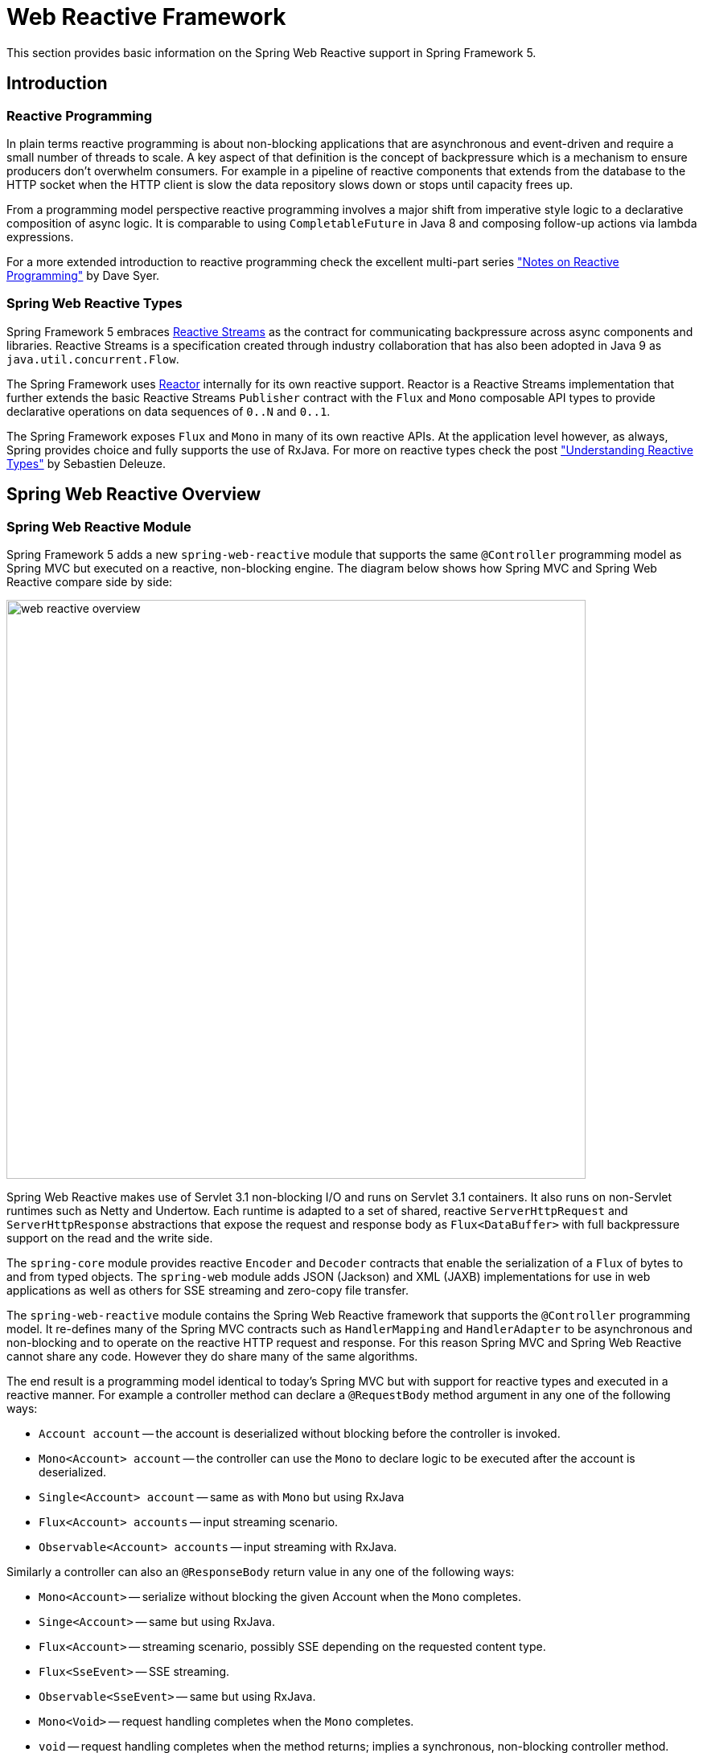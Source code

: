 [[web-reactive]]
= Web Reactive Framework
This section provides basic information on the Spring Web Reactive support in Spring Framework 5.


[[web-reactive-intro]]
== Introduction


[[web-reactive-programming]]
=== Reactive Programming

In plain terms reactive programming is about non-blocking applications that are asynchronous
and event-driven and require a small number of threads to scale. A key aspect of that
definition is the concept of backpressure which is a mechanism to ensure producers
don't overwhelm consumers. For example in a pipeline of reactive components that extends
from the database to the HTTP socket when the HTTP client is slow the data
repository slows down or stops until capacity frees up.

From a programming model perspective reactive programming involves a major shift from imperative style logic
to a declarative composition of async logic. It is comparable to using `CompletableFuture` in Java 8
and composing follow-up actions via lambda expressions.

For a more extended introduction to reactive programming check the excellent multi-part series
https://spring.io/blog/2016/06/07/notes-on-reactive-programming-part-i-the-reactive-landscape["Notes on Reactive Programming"]
by Dave Syer.


[[web-reactive-api]]
=== Spring Web Reactive Types

Spring Framework 5 embraces
https://github.com/reactive-streams/reactive-streams-jvm#reactive-streams[Reactive Streams]
as the contract for communicating backpressure across async components and
libraries. Reactive Streams is a specification created through industry collaboration that
has also been adopted in Java 9 as `java.util.concurrent.Flow`.

The Spring Framework uses https://projectreactor.io/[Reactor] internally for its own
reactive support. Reactor is a Reactive Streams implementation that further extends the
basic Reactive Streams `Publisher` contract with the `Flux` and `Mono` composable API
types to provide declarative operations on data sequences of `0..N` and `0..1`.

The Spring Framework exposes `Flux` and `Mono` in many of its own reactive APIs.
At the application level however, as always, Spring provides choice and fully supports
the use of RxJava. For more on reactive types check the post
https://spring.io/blog/2016/04/19/understanding-reactive-types["Understanding Reactive Types"]
by Sebastien Deleuze.


[[web-reactive-feature-overview]]
== Spring Web Reactive Overview


[[web-reactive-module]]
=== Spring Web Reactive Module


Spring Framework 5 adds a new `spring-web-reactive` module that supports the same
`@Controller` programming model as Spring MVC but executed on a reactive,
non-blocking engine. The diagram below shows how Spring MVC and Spring Web
Reactive compare side by side:

image::images/web-reactive-overview.png[width=720]

Spring Web Reactive makes use of Servlet 3.1 non-blocking I/O and runs on
Servlet 3.1 containers. It also runs on non-Servlet runtimes such as Netty and Undertow.
Each runtime is adapted to a set of shared, reactive `ServerHttpRequest` and
`ServerHttpResponse` abstractions that expose the request and response body
as `Flux<DataBuffer>` with full backpressure support on the read and the
write side.

The `spring-core` module provides reactive `Encoder` and `Decoder` contracts
that enable the serialization of a `Flux` of bytes to and from typed objects.
The `spring-web` module adds JSON (Jackson) and XML (JAXB) implementations for use in
web applications as well as others for SSE streaming and zero-copy file transfer.

The `spring-web-reactive` module contains the Spring Web Reactive framework that supports
the `@Controller` programming model. It re-defines many of the Spring MVC contracts
such as `HandlerMapping` and `HandlerAdapter` to be asynchronous and
non-blocking and to operate on the reactive HTTP request and response. For this reason
Spring MVC and Spring Web Reactive cannot share any code. However they do share
many of the same algorithms.

The end result is a programming model identical to today's Spring MVC but
with support for reactive types and executed in a reactive manner.
For example a controller method can declare a `@RequestBody` method argument
in any one of the following ways:

* `Account account` -- the account is deserialized without
blocking before the controller is invoked.
* `Mono<Account> account` -- the controller can use the `Mono`
to declare logic to be executed after the account is deserialized.
* `Single<Account> account` -- same as with `Mono` but using RxJava
* `Flux<Account> accounts` -- input streaming scenario.
* `Observable<Account> accounts` -- input streaming with RxJava.

Similarly a controller can also an `@ResponseBody` return value
in any one of the following ways:

* `Mono<Account>` -- serialize without blocking the given Account when the `Mono` completes.
* `Singe<Account>` -- same but using RxJava.
* `Flux<Account>` -- streaming scenario, possibly SSE depending on the requested content type.
* `Flux<SseEvent>` -- SSE streaming.
* `Observable<SseEvent>` -- same but using RxJava.
* `Mono<Void>` -- request handling completes when the `Mono` completes.
* `void` -- request handling completes when the method returns;
implies a synchronous, non-blocking controller method.
* `Account` -- serialize without blocking the given Account;
implies a synchronous, non-blocking controller method.


[[web-reactive-client]]
=== Reactive Web Client

Spring Framework 5 adds a new reactive `WebClient` in addition to the existing `RestTemplate`.

Each supported HTTP client (e.g. Reactor Netty) is adapted to a set of shared,
reactive `ClientHttpRequest` and `ClientHttpResponse` abstractions that expose the request
and response body as `Flux<DataBuffer>` with full backpressure support on the read and
the write side. The `Encoder` and `Decoder` abstractions from `spring-core` are also used on
the client side for the serialization of a `Flux` of bytes to and from typed objects.

An example of using the `WebClient`:

[source,java,indent=0]
[subs="verbatim,quotes"]
----
ClientHttpConnector httpConnector = new ReactorClientHttpConnector();
WebClient webClient = new WebClient(httpConnector);

Mono<Account> response = webClient
		.perform(get("http://example.com/accounts/1").accept(APPLICATION_JSON))
		.extract(body(Account.class));
----

The above assumes static method imports from `ClientWebRequestBuilders` and `ResponseExtractors`
that enable a fluent syntax. The same can also be done with RxJava using static imports from
`RxJava1ClientWebRequestBuilder` and `RxJava1ResponseExtractors` instead:

[source,java,indent=0]
[subs="verbatim,quotes"]
----
Single<Account> response = webClient
		.perform(get("http://example.com/accounts/1").accept(APPLICATION_JSON))
		.extract(body(Account.class));
----


[[web-reactive-getting-started]]
== Getting Started


[[web-reactive-getting-started-boot]]
=== Spring Boot Starter

The experimental Spring Boot Web Reactive starter available via http://start.spring.io
is the quickest way to get started. It does all the work so you can start
writing `@Controller` classes. By default it runs on Tomcat but the dependencies can
be changed as usual with Spring Boot to switch to a different runtime.


[[web-reactive-getting-started-manual]]
=== Manual Bootstrapping

It is also easy to get started by writing a few lines of code:

[source,java,indent=0]
[subs="verbatim,quotes"]
----
AnnotationConfigApplicationContext context;
context = new AnnotationConfigApplicationContext();
context.register(WebReactiveConfiguration.class); 	// (1)
context.refresh();

DispatcherHandler handler = new DispatcherHandler();	// (2)
handler.setApplicationContext(context);
HttpHandler httpHandler = WebHttpHandlerBuilder.webHandler(handler).build();

HttpServer server = new TomcatHttpServer();	// (3)
server.setPort(8080);
server.setHandler(httpHandler);
server.afterPropertiesSet();
server.start();
----

The `WebReactiveConfiguration` at (1) is the Java config from `spring-web-reactive`
and is similar in purpose to the MVC Java config from `spring-webmvc`. It provides the
web framework configuration required to get started leaving you only to
declare your own `@Controller` beans.

The `DispatcherHandler` at (2) is the equivalent of the `DispatcherServlet` in Spring MVC.

The `HttpServer` at (3) is an abstraction from the
https://github.com/spring-projects/spring-framework/tree/master/spring-web/src/test/java/org/springframework/http/server/reactive/bootstrap[test sources]
of `spring-web-reactive` used for Spring Framework's own integration tests.
The abstraction comes with basic implementations for each supported runtime.


[[web-reactive-getting-started-M1]]
=== Extent of Support in 5.0 M1

For M1 the Spring Web Reactive module focuses on REST scenarios for both
client and server. Basic HTML rendering with Freemarker is also supported but
limited to rendering but not form submissions.

